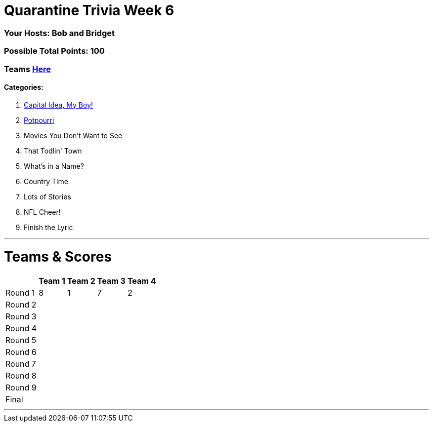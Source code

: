 = Quarantine Trivia Week 6
:basepath: May30/questions/round_

=== Your Hosts: Bob and Bridget

=== Possible Total Points: 100

=== Teams link:../teams/may30teams.html[Here]

==== Categories:

1. link:{basepath}1/CapitalIdeaMyBoy.html[Capital Idea, My Boy!]
2. link:{basepath}2/Potpourri.html[Potpourri]
3. Movies You Don't Want to See
4. That Todlin' Town
5. What's in a Name?
6. Country Time
7. Lots of Stories
8. NFL Cheer!
9. Finish the Lyric

'''
= Teams & Scores

[%autowidth,stripes=even,]
|===
| | Team 1 | Team 2 |Team 3 | Team 4

|Round 1
|8
|1
|7
|2

|Round 2   
|
|
|
|

| Round 3
|
|
|
|

|Round 4
|
|
|
|

|Round 5
|
|
|
|

|Round 6
|
|
|
|

|Round 7
|
|
|
|

|Round 8
|
|
|
|

|Round 9
|
|
|
|

|Final
|
|
|
|
|===

'''

